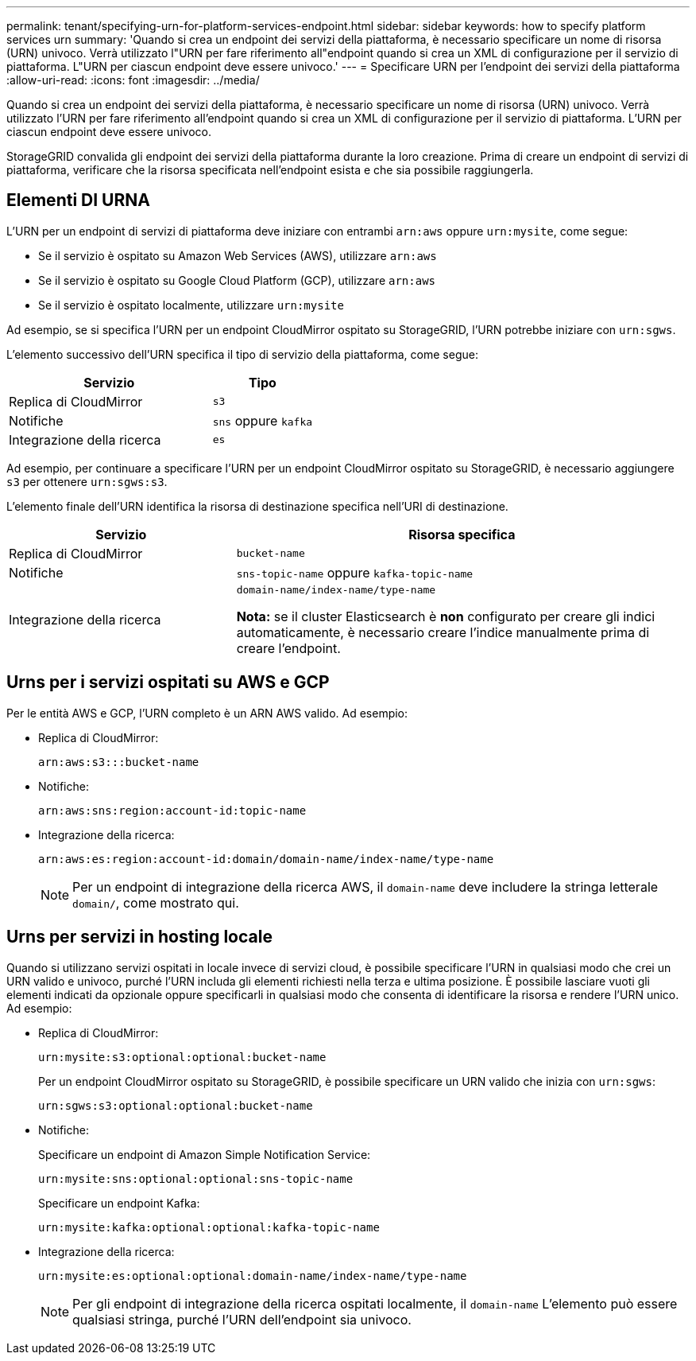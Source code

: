 ---
permalink: tenant/specifying-urn-for-platform-services-endpoint.html 
sidebar: sidebar 
keywords: how to specify platform services urn 
summary: 'Quando si crea un endpoint dei servizi della piattaforma, è necessario specificare un nome di risorsa (URN) univoco. Verrà utilizzato l"URN per fare riferimento all"endpoint quando si crea un XML di configurazione per il servizio di piattaforma. L"URN per ciascun endpoint deve essere univoco.' 
---
= Specificare URN per l'endpoint dei servizi della piattaforma
:allow-uri-read: 
:icons: font
:imagesdir: ../media/


[role="lead"]
Quando si crea un endpoint dei servizi della piattaforma, è necessario specificare un nome di risorsa (URN) univoco. Verrà utilizzato l'URN per fare riferimento all'endpoint quando si crea un XML di configurazione per il servizio di piattaforma. L'URN per ciascun endpoint deve essere univoco.

StorageGRID convalida gli endpoint dei servizi della piattaforma durante la loro creazione. Prima di creare un endpoint di servizi di piattaforma, verificare che la risorsa specificata nell'endpoint esista e che sia possibile raggiungerla.



== Elementi DI URNA

L'URN per un endpoint di servizi di piattaforma deve iniziare con entrambi `arn:aws` oppure `urn:mysite`, come segue:

* Se il servizio è ospitato su Amazon Web Services (AWS), utilizzare `arn:aws`
* Se il servizio è ospitato su Google Cloud Platform (GCP), utilizzare `arn:aws`
* Se il servizio è ospitato localmente, utilizzare `urn:mysite`


Ad esempio, se si specifica l'URN per un endpoint CloudMirror ospitato su StorageGRID, l'URN potrebbe iniziare con `urn:sgws`.

L'elemento successivo dell'URN specifica il tipo di servizio della piattaforma, come segue:

[cols="2a,1a"]
|===
| Servizio | Tipo 


 a| 
Replica di CloudMirror
 a| 
`s3`



 a| 
Notifiche
 a| 
`sns` oppure `kafka`



 a| 
Integrazione della ricerca
 a| 
`es`

|===
Ad esempio, per continuare a specificare l'URN per un endpoint CloudMirror ospitato su StorageGRID, è necessario aggiungere `s3` per ottenere `urn:sgws:s3`.

L'elemento finale dell'URN identifica la risorsa di destinazione specifica nell'URI di destinazione.

[cols="1a,2a"]
|===
| Servizio | Risorsa specifica 


 a| 
Replica di CloudMirror
 a| 
`bucket-name`



 a| 
Notifiche
 a| 
`sns-topic-name` oppure `kafka-topic-name`



 a| 
Integrazione della ricerca
 a| 
`domain-name/index-name/type-name`

*Nota:* se il cluster Elasticsearch è *non* configurato per creare gli indici automaticamente, è necessario creare l'indice manualmente prima di creare l'endpoint.

|===


== Urns per i servizi ospitati su AWS e GCP

Per le entità AWS e GCP, l'URN completo è un ARN AWS valido. Ad esempio:

* Replica di CloudMirror:
+
[listing]
----
arn:aws:s3:::bucket-name
----
* Notifiche:
+
[listing]
----
arn:aws:sns:region:account-id:topic-name
----
* Integrazione della ricerca:
+
[listing]
----
arn:aws:es:region:account-id:domain/domain-name/index-name/type-name
----
+

NOTE: Per un endpoint di integrazione della ricerca AWS, il `domain-name` deve includere la stringa letterale `domain/`, come mostrato qui.





== Urns per servizi in hosting locale

Quando si utilizzano servizi ospitati in locale invece di servizi cloud, è possibile specificare l'URN in qualsiasi modo che crei un URN valido e univoco, purché l'URN includa gli elementi richiesti nella terza e ultima posizione. È possibile lasciare vuoti gli elementi indicati da opzionale oppure specificarli in qualsiasi modo che consenta di identificare la risorsa e rendere l'URN unico. Ad esempio:

* Replica di CloudMirror:
+
[listing]
----
urn:mysite:s3:optional:optional:bucket-name
----
+
Per un endpoint CloudMirror ospitato su StorageGRID, è possibile specificare un URN valido che inizia con `urn:sgws`:

+
[listing]
----
urn:sgws:s3:optional:optional:bucket-name
----
* Notifiche:
+
Specificare un endpoint di Amazon Simple Notification Service:

+
[listing]
----
urn:mysite:sns:optional:optional:sns-topic-name
----
+
Specificare un endpoint Kafka:

+
[listing]
----
urn:mysite:kafka:optional:optional:kafka-topic-name
----
* Integrazione della ricerca:
+
[listing]
----
urn:mysite:es:optional:optional:domain-name/index-name/type-name
----
+

NOTE: Per gli endpoint di integrazione della ricerca ospitati localmente, il `domain-name` L'elemento può essere qualsiasi stringa, purché l'URN dell'endpoint sia univoco.


